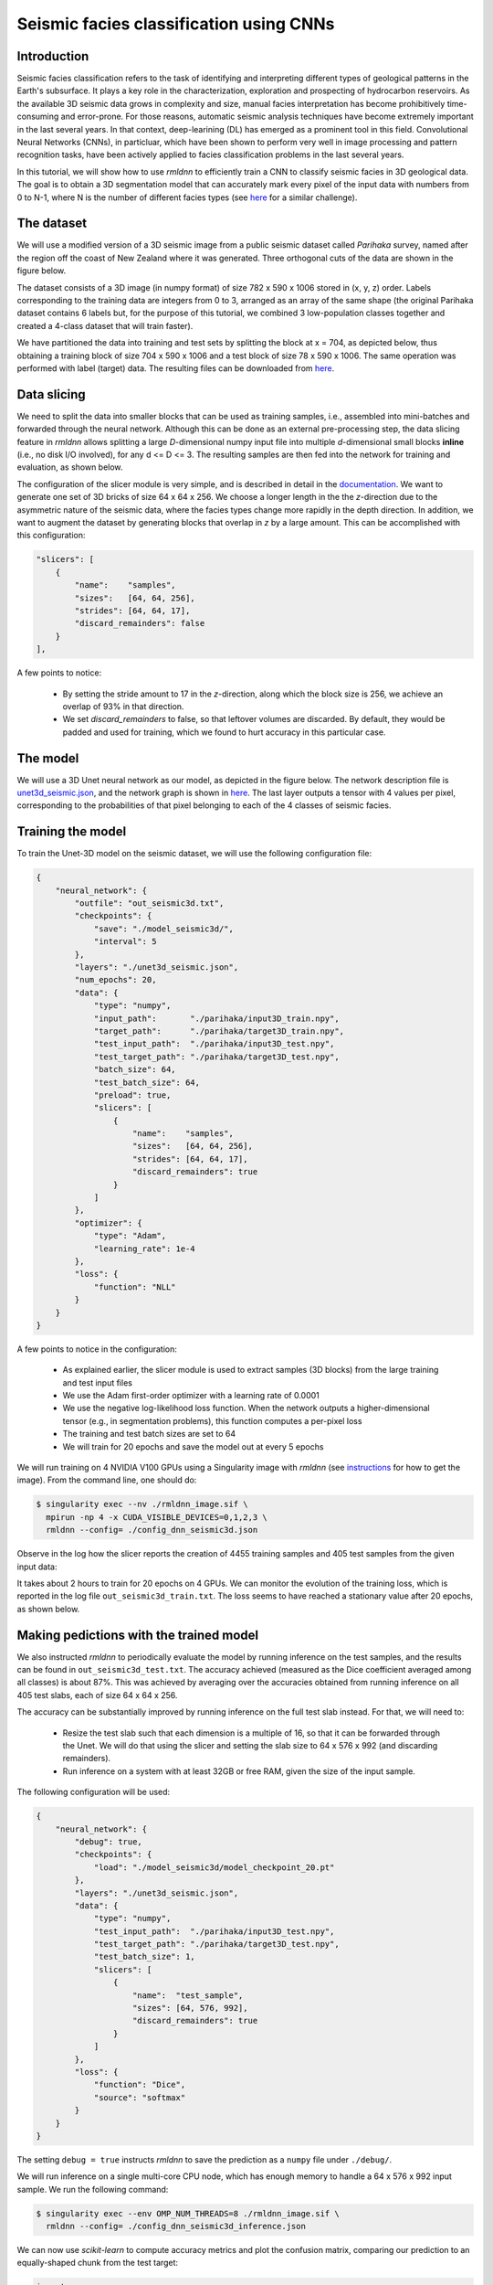 Seismic facies classification using CNNs
========================================

Introduction
~~~~~~~~~~~~

Seismic facies classification refers to the task of identifying and interpreting different types of
geological patterns in the Earth's subsurface. It plays a key role in the characterization, 
exploration and prospecting of hydrocarbon reservoirs. As the available 3D seismic data grows in complexity 
and size, manual facies interpretation has become prohibitively time-consuming and error-prone. 
For those reasons, automatic seismic analysis techniques have become extremely important in the 
last several years. In that context, deep-learining (DL) has emerged as a prominent tool in this field.
Convolutional Neural Networks (CNNs), in particluar, which have been shown to perform very well in image
processing and pattern recognition tasks, have been actively applied to facies classification problems 
in the last several years.

In this tutorial, we will show how to use `rmldnn` to efficiently train a CNN to classify seismic
facies in 3D geological data. The goal is to obtain a 3D segmentation model that can accurately
mark every pixel of the input data with numbers from 0 to N-1, where N is the number of different 
facies types (see `here <https://www.aicrowd.com/challenges/seismic-facies-identification-challenge>`__
for a similar challenge).

The dataset
~~~~~~~~~~~

We will use a modified version of a 3D seismic image from a public seismic dataset called
`Parihaka` survey, named after the region off the coast of New Zealand where it was generated.
Three orthogonal cuts of the data are shown in the figure below.

.. image:: https://github.com/rocketmlhq/rmldnn/blob/main/tutorials/seismic_facies_classification/figures/parihaka.png
  :width: 650

The dataset consists of a 3D image (in numpy format) of size 782 x 590 x 1006 stored in (x, y, z) order.
Labels corresponding to the training data are integers from 0 to 3, arranged as an array of the same shape
(the original Parihaka dataset contains 6 labels but, for the purpose of this tutorial,
we combined 3 low-population classes together and created a 4-class dataset that will train faster).

We have partitioned the data into training and test sets by splitting the block at x = 704,
as depicted below, thus obtaining a training block of size 704 x 590 x 1006
and a test block of size 78 x 590 x 1006.
The same operation was performed with label (target) data.
The resulting files can be downloaded from
`here <https://rmldnnstorage.blob.core.windows.net/rmldnn-datasets/parihaka_4class.tar.gz>`__.

.. image:: https://github.com/rocketmlhq/rmldnn/blob/main/tutorials/seismic_facies_classification/figures/data_split.png
  :width: 400
  :align: center

 
Data slicing
~~~~~~~~~~~~

We need to split the data into smaller blocks that can be used as training samples, i.e., 
assembled into mini-batches and forwarded through the neural network. Although this can be done as an external
pre-processing step, the data slicing feature in `rmldnn` allows splitting a large
`D`-dimensional numpy input file into multiple `d`-dimensional small blocks **inline** 
(i.e., no disk I/O involved), for any d <= D <= 3. The resulting samples are then fed into the
network for training and evaluation, as shown below.

.. image:: https://github.com/rocketmlhq/rmldnn/blob/main/tutorials/seismic_facies_classification/figures/slicer.png
  :width: 650

The configuration of the slicer module is very simple, and is described in detail in the 
`documentation <https://rocketmlhq.github.io/rmldnn/deep_neural_networks.html#slicers-sub-section>`__.
We want to generate one set of 3D bricks of size 64 x 64 x 256. We choose a longer length in the 
the `z`-direction due to the asymmetric nature of the seismic data, where the facies types change
more rapidly in the depth direction. In addition, we want to augment the dataset by generating blocks
that overlap in `z` by a large amount. This can be accomplished with this configuration:

.. code:: bash

    "slicers": [
        {
            "name":    "samples",
            "sizes":   [64, 64, 256],
            "strides": [64, 64, 17],
            "discard_remainders": false
        }
    ],

A few points to notice:

 - By setting the stride amount to 17 in the `z`-direction, along which the block size is 256,
   we achieve an overlap of 93% in that direction.
 - We set `discard_remainders` to false, so that leftover volumes are discarded. By default,
   they would be padded and used for training, which we found to hurt accuracy in this particular case.

The model
~~~~~~~~~

We will use a 3D Unet neural network as our model, as depicted in the figure below.
The network description file is 
`unet3d_seismic.json <https://github.com/rocketmlhq/rmldnn/blob/main/tutorials/seismic_facies_classification/unet3d_seismic.json>`__,
and the network graph is shown in 
`here <https://github.com/rocketmlhq/rmldnn/blob/main/tutorials/seismic_facies_classification/unet3d_seismic.pdf>`__.
The last layer outputs a tensor with 4 values per pixel, corresponding to the probabilities of
that pixel belonging to each of the 4 classes of seismic facies.

.. image:: https://github.com/rocketmlhq/rmldnn/blob/main/tutorials/seismic_facies_classification/figures/unet3d.png
  :width: 650

Training the model
~~~~~~~~~~~~~~~~~~

To train the Unet-3D model on the seismic dataset, we will use the following configuration file:

.. code:: bash

    {
        "neural_network": {
            "outfile": "out_seismic3d.txt",
            "checkpoints": {
                "save": "./model_seismic3d/",
                "interval": 5
            },
            "layers": "./unet3d_seismic.json",
            "num_epochs": 20,
            "data": {
                "type": "numpy",
                "input_path":       "./parihaka/input3D_train.npy",
                "target_path":      "./parihaka/target3D_train.npy",
                "test_input_path":  "./parihaka/input3D_test.npy",
                "test_target_path": "./parihaka/target3D_test.npy",
                "batch_size": 64,
                "test_batch_size": 64,
                "preload": true,
                "slicers": [
                    {
                        "name":    "samples",
                        "sizes":   [64, 64, 256],
                        "strides": [64, 64, 17],
                        "discard_remainders": true
                    }
                ]
            },
            "optimizer": {
                "type": "Adam",
                "learning_rate": 1e-4
            },
            "loss": {
                "function": "NLL"
            }
        }
    }


A few points to notice in the configuration:

 - As explained earlier, the slicer module is used to extract samples (3D blocks) from the 
   large training and test input files
 - We use the Adam first-order optimizer with a learning rate of 0.0001
 - We use the negative log-likelihood loss function. When the network outputs a higher-dimensional 
   tensor (e.g., in segmentation problems), this function computes a per-pixel loss
 - The training and test batch sizes are set to 64
 - We will train for 20 epochs and save the model out at every 5 epochs

We will run training on 4 NVIDIA V100 GPUs using a Singularity image with `rmldnn` 
(see `instructions <https://github.com/rocketmlhq/rmldnn/blob/main/README.md#install>`__ for how to get the image).
From the command line, one should do:

.. code:: bash

  $ singularity exec --nv ./rmldnn_image.sif \
    mpirun -np 4 -x CUDA_VISIBLE_DEVICES=0,1,2,3 \
    rmldnn --config= ./config_dnn_seismic3d.json

Observe in the log how the slicer reports the creation of 4455 training samples and 405 test samples
from the given input data:

.. image:: https://github.com/rocketmlhq/rmldnn/blob/main/tutorials/seismic_facies_classification/figures/log_training.png
  :width: 650

It takes about 2 hours to train for 20 epochs on 4 GPUs. 
We can monitor the evolution of the training loss, which is reported in the log file
``out_seismic3d_train.txt``. The loss seems to have reached a stationary value after 20 epochs,
as shown below.

.. image:: https://github.com/rocketmlhq/rmldnn/blob/main/tutorials/seismic_facies_classification/figures/loss_training.png
  :width: 600
  :align: center

Making pedictions with the trained model
~~~~~~~~~~~~~~~~~~~~~~~~~~~~~~~~~~~~~~~~

We also instructed `rmldnn` to periodically evaluate the model by running inference
on the test samples, and the results can be found in ``out_seismic3d_test.txt``. 
The accuracy achieved (measured as the Dice coefficient averaged among all classes)
is about 87%. This was achieved by averaging over the accuracies obtained from 
running inference on all 405 test slabs, each of size 64 x 64 x 256.

The accuracy can be substantially improved by running inference on the full test slab instead.
For that, we will need to:

 - Resize the test slab such that each dimension is a multiple of 16, so that it can be forwarded
   through the Unet. We will do that using the slicer and setting the
   slab size to 64 x 576 x 992 (and discarding remainders).
 - Run inference on a system with at least 32GB or free RAM, given the size of the input sample.

The following configuration will be used:

.. code:: bash

    {
        "neural_network": {
            "debug": true,
            "checkpoints": {
                "load": "./model_seismic3d/model_checkpoint_20.pt"
            },
            "layers": "./unet3d_seismic.json",
            "data": {
                "type": "numpy",
                "test_input_path":  "./parihaka/input3D_test.npy",
                "test_target_path": "./parihaka/target3D_test.npy",
                "test_batch_size": 1,
                "slicers": [
                    {
                        "name":  "test_sample",
                        "sizes": [64, 576, 992],
                        "discard_remainders": true
                    }
                ]
            },
            "loss": {
                "function": "Dice",
                "source": "softmax"
            }
        }
    }

The setting ``debug = true`` instructs `rmldnn` to save the prediction
as a ``numpy`` file under ``./debug/``.

We will run inference on a single multi-core CPU node, which has enough memory to
handle a 64 x 576 x 992 input sample. We run the following command:

.. code:: bash

  $ singularity exec --env OMP_NUM_THREADS=8 ./rmldnn_image.sif \
    rmldnn --config= ./config_dnn_seismic3d_inference.json

We can now use `scikit-learn` to compute accuracy metrics and plot the
confusion matrix, comparing our prediction to an equally-shaped chunk from the test target:

.. code:: python

    import numpy as np
    import sklearn.metrics
    from matplotlib.pyplot import show

    pred_file = 'debug/output_1_0.npy'
    trgt_file = './parihaka/target3D_test.npy'

    pred = np.load(pred_file).argmax(0)
    target = np.load(trgt_file)[:64, :576, :992]
    print(sklearn.metrics.classification_report(pred.flatten(), target.flatten()))

                  precision    recall  f1-score   support
    
               0       0.91      0.92      0.91   9397449
               1       0.91      0.91      0.91  13749251
               2       0.87      0.95      0.91    933102
               3       0.98      0.96      0.97  12489286

        accuracy                           0.93  36569088
       macro avg       0.92      0.93      0.93  36569088
    weighted avg       0.93      0.93      0.93  36569088

    cm = sklearn.metrics.confusion_matrix(pred.flatten(), target.flatten(), normalize='pred')
    disp = sklearn.metrics.ConfusionMatrixDisplay(cm) 
    disp.plot()
    show()

.. image:: https://github.com/rocketmlhq/rmldnn/blob/main/tutorials/seismic_facies_classification/figures/conf_matrix.png
  :width: 600
  :align: center

Notice that we achieve an overall accuracy of **93%**, as measured by the
average F1-score (same as the Dice coefficient) over all classes.
This is an improvement over the previous value of 87% obtained from smaller test samples.

Finally, we can visualize the results by plotting slices of prediction and target slabs
along, say, the `y-z` plane:

.. code:: bash

    import numpy as np
    import matplotlib.pyplot as plt
    
    def display_slices(pred, target):
        fig, ax = plt.subplots(1, 3, figsize=[40, 40])
        ax[0].set_title('Target')
        im0 = ax[0].imshow(target, origin='upper', cmap='seismic')
        ax[1].set_title('Prediction')
        im1 = ax[1].imshow(pred, origin='upper', cmap='seismic')
        ax[2].set_title('Error')
        im2 = ax[2].imshow(pred - target, origin='upper', cmap='seismic')
        fig.colorbar(im0, ax = ax[0], shrink=0.2)
        fig.colorbar(im1, ax = ax[1], shrink=0.2)
        fig.colorbar(im2, ax = ax[2], shrink=0.2)
        plt.show() 
    
    pred = np.load('debug/output_1_0.npy').argmax(0)
    target = np.load('parihaka/target3D_test.npy')[:64, :576, :992]
    
    x = 32
    display_slices(pred[x, :, :].transpose(), target[x, :, :].transpose())


.. image:: https://github.com/rocketmlhq/rmldnn/blob/main/tutorials/seismic_facies_classification/figures/prediction.png
  :width: 800
  :align: center

Although the agreement between prediction and target is pretty good, it certainly can be improved.
A few things that could be tried to improve the accuracy are:

 - Use a deeper 3D Unet, as the added trainable parameters could increase the learning capacity
   of the network.
 - Increase the overlap between training blocks, maybe by also overlapping in `x` and `y` directions,
   thus generating even more training samples.
 - Try different block shapes and sizes for the training samples.
 - Experiment with different optimizers and their hyper-parameters, perhaps using 
   some type of learning-rate scheduler.
 - Experiment with other loss functions. We tried the Dice loss for this problem, but it performed slightly 
   worse than plain NLL, surprisingly. Perhaps using a weighted loss or other
   segmentation losses (e.g., Focal or Lovasz) might help.
